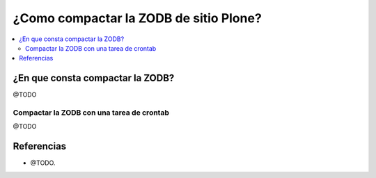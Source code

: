 .. -*- coding: utf-8 -*-

.. _compactar_zodb:

=======================================
¿Como compactar la ZODB de sitio Plone?
=======================================

.. contents :: :local:

¿En que consta compactar la ZODB?
=================================

@TODO


Compactar la ZODB con una tarea de crontab
------------------------------------------

@TODO


Referencias
===========

- @TODO.

